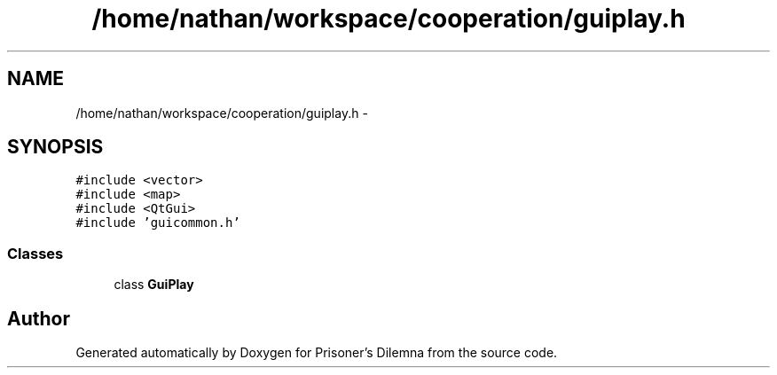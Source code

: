 .TH "/home/nathan/workspace/cooperation/guiplay.h" 3 "Sat Mar 31 2012" "Version 0.1" "Prisoner's Dilemna" \" -*- nroff -*-
.ad l
.nh
.SH NAME
/home/nathan/workspace/cooperation/guiplay.h \- 
.SH SYNOPSIS
.br
.PP
\fC#include <vector>\fP
.br
\fC#include <map>\fP
.br
\fC#include <QtGui>\fP
.br
\fC#include 'guicommon.h'\fP
.br

.SS "Classes"

.in +1c
.ti -1c
.RI "class \fBGuiPlay\fP"
.br
.in -1c
.SH "Author"
.PP 
Generated automatically by Doxygen for Prisoner's Dilemna from the source code.
